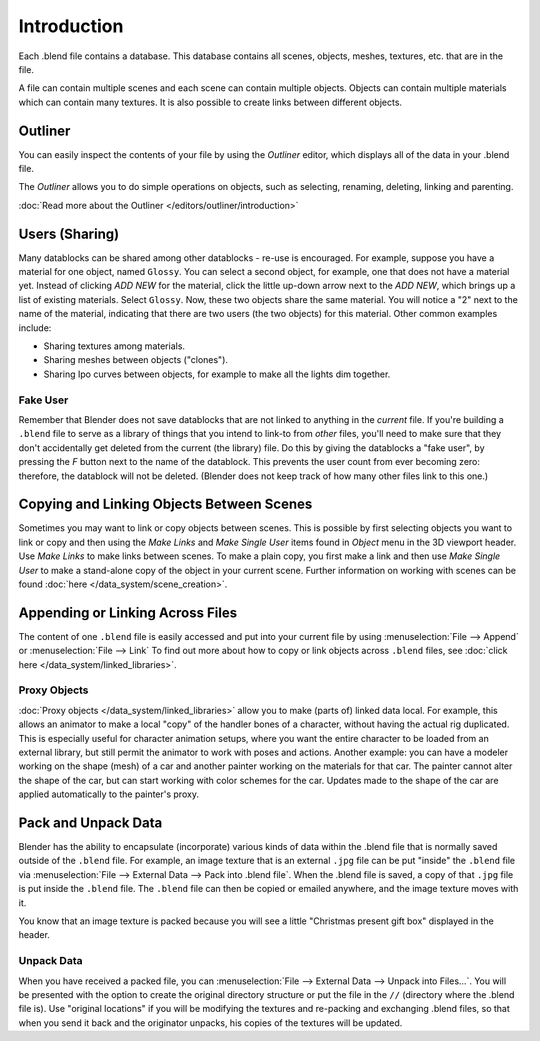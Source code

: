 
************
Introduction
************

Each .blend file contains a database. This database contains all scenes, objects, meshes,
textures, etc. that are in the file.

A file can contain multiple scenes and each scene can contain multiple objects.
Objects can contain multiple materials which can contain many textures.
It is also possible to create links between different objects.


Outliner
========

You can easily inspect the contents of your file by using the *Outliner* editor,
which displays all of the data in your .blend file.

The *Outliner* allows you to do simple operations on objects,
such as selecting, renaming, deleting, linking and parenting.

:doc:`Read more about the Outliner </editors/outliner/introduction>`


Users (Sharing)
===============

Many datablocks can be shared among other datablocks - re-use is encouraged. For example,
suppose you have a material for one object, named ``Glossy``.
You can select a second object, for example, one that does not have a material yet.
Instead of clicking *ADD NEW* for the material,
click the little up-down arrow next to the *ADD NEW*,
which brings up a list of existing materials. Select ``Glossy``.
Now, these two objects share the same material.
You will notice a "2" next to the name of the material, indicating that there are two users
(the two objects) for this material. Other common examples include:

- Sharing textures among materials.
- Sharing meshes between objects ("clones").
- Sharing Ipo curves between objects, for example to make all the lights dim together.


Fake User
---------

Remember that Blender does not save datablocks that are not linked to anything in the *current* file.
If you're building a ``.blend`` file to serve as a library of things that you intend to link-to from *other* files,
you'll need to make sure that they don't accidentally get deleted from the current
(the library) file. Do this by giving the datablocks a "fake user",
by pressing the *F* button next to the name of the datablock.
This prevents the user count from ever becoming zero: therefore,
the datablock will not be deleted.
(Blender does not keep track of how many other files link to this one.)


Copying and Linking Objects Between Scenes
==========================================

Sometimes you may want to link or copy objects between scenes. This is possible by first selecting objects you want
to link or copy and then using the *Make Links* and *Make Single User* items found in
*Object* menu in the 3D viewport header. Use *Make Links* to make links between scenes.
To make a plain copy, you first make a link and then use *Make Single User* to make a stand-alone copy of
the object in your current scene.
Further information on working with scenes can be found :doc:`here </data_system/scene_creation>`.


Appending or Linking Across Files
=================================

The content of one ``.blend`` file is easily accessed and put into your current file by using
:menuselection:`File --> Append` or :menuselection:`File --> Link`
To find out more about how to copy or link objects across ``.blend`` files,
see :doc:`click here </data_system/linked_libraries>`.


Proxy Objects
-------------

:doc:`Proxy objects </data_system/linked_libraries>` allow you to make (parts of) linked data local. For example,
this allows an animator to make a local "copy" of the handler bones of a character,
without having the actual rig duplicated. This is especially useful for character animation setups,
where you want the entire character to be loaded from an external library,
but still permit the animator to work with poses and actions. Another example:
you can have a modeler working on the shape (mesh)
of a car and another painter working on the materials for that car. The painter cannot alter the shape of the car,
but can start working with color schemes for the car.
Updates made to the shape of the car are applied automatically to the painter's proxy.


Pack and Unpack Data
====================

Blender has the ability to encapsulate (incorporate)
various kinds of data within the .blend file that is normally saved outside of the ``.blend`` file.
For example, an image texture that is an external ``.jpg`` file can be
put "inside" the ``.blend`` file via :menuselection:`File --> External Data --> Pack into .blend file`.
When the .blend file is saved, a copy of that ``.jpg`` file is put inside the ``.blend`` file.
The ``.blend`` file can then be copied or emailed anywhere, and the image texture moves with it.

You know that an image texture is packed because you will see a little "Christmas present gift
box" displayed in the header.


Unpack Data
-----------

When you have received a packed file,
you can :menuselection:`File --> External Data --> Unpack into Files...`.
You will be presented with the option to create the original directory structure or put
the file in the ``//`` (directory where the .blend file is). Use "original locations"
if you will be modifying the textures and re-packing and exchanging .blend files,
so that when you send it back and the originator unpacks,
his copies of the textures will be updated.

